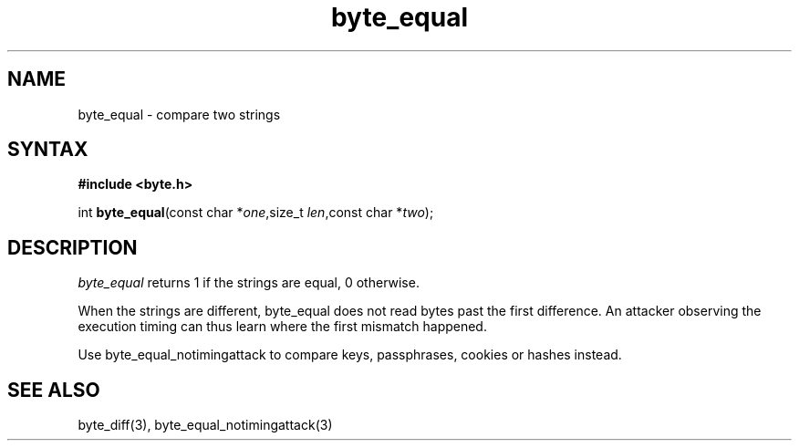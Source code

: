 .TH byte_equal 3
.SH NAME
byte_equal \- compare two strings
.SH SYNTAX
.B #include <byte.h>

int \fBbyte_equal\fP(const char *\fIone\fR,size_t \fIlen\fR,const char *\fItwo\fR);
.SH DESCRIPTION
\fIbyte_equal\fR returns 1 if the strings are equal, 0 otherwise.

When the strings are different, byte_equal does not read bytes past the
first difference. An attacker observing the execution timing can thus
learn where the first mismatch happened.

Use byte_equal_notimingattack to compare keys, passphrases, cookies or
hashes instead.

.SH "SEE ALSO"
byte_diff(3), byte_equal_notimingattack(3)
